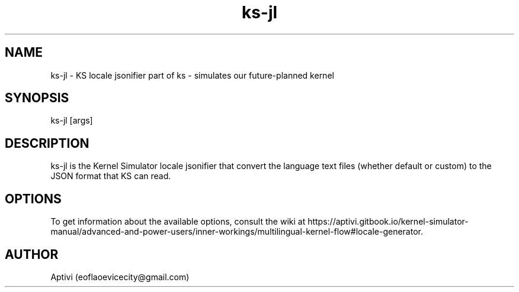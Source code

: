 .\" 
.\"    Kernel Simulator  Copyright (C) 2018-2023  Aptivi
.\" 
.\"    Kernel Simulator is free software: you can redistribute it and/or modify
.\"    it under the terms of the GNU General Public License as published by
.\"    the Free Software Foundation, either version 3 of the License, or
.\"    (at your option) any later version.
.\"
.\"    Kernel Simulator is distributed in the hope that it will be useful,
.\"    but WITHOUT ANY WARRANTY; without even the implied warranty of
.\"    MERCHANTABILITY or FITNESS FOR A PARTICULAR PURPOSE.  See the
.\"    GNU General Public License for more details.
.\"
.\"    You should have received a copy of the GNU General Public License
.\"    along with this program.  If not, see <https://www.gnu.org/licenses/>.
.\" 

.TH ks\-jl 1 "5 Feb 2022" "0.0.20.0-Man1.0" "Kernel Simulator - KSJsonifyLocales"
.SH NAME
        ks\-jl \- KS locale jsonifier
part of ks \- simulates our future-planned kernel 
.SH SYNOPSIS
ks\-jl [args]
.SH DESCRIPTION
ks\-jl is the Kernel Simulator locale jsonifier that convert the language text files (whether default or custom) to the JSON format that KS can read.
.SH OPTIONS
To get information about the available options, consult the wiki at https://aptivi.gitbook.io/kernel-simulator-manual/advanced-and-power-users/inner-workings/multilingual-kernel-flow#locale-generator.
.SH AUTHOR
Aptivi (eoflaoevicecity@gmail.com)

